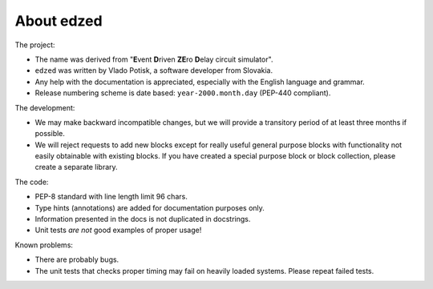 ===========
About edzed
===========

The project:

- The name was derived from "**E**\vent **D**\riven **ZE**\ro **D**\elay circuit
  simulator".
- ``edzed`` was written by Vlado Potisk, a software developer from Slovakia.
- Any help with the documentation is appreciated, especially with the English language
  and grammar.
- Release numbering scheme is date based: ``year-2000.month.day`` (PEP-440 compliant).

The development:

- We may make backward incompatible changes, but we will provide a transitory period
  of at least three months if possible.
- We will reject requests to add new blocks except for really useful general purpose blocks
  with functionality not easily obtainable with existing blocks.
  If you have created a special purpose block or block collection, please
  create a separate library.

The code:

- PEP-8 standard with line length limit 96 chars.
- Type hints (annotations) are added for documentation purposes only.
- Information presented in the docs is not duplicated in docstrings.
- Unit tests *are not* good examples of proper usage!

Known problems:

- There are probably bugs.
- The unit tests that checks proper timing may fail on heavily loaded systems.
  Please repeat failed tests.

